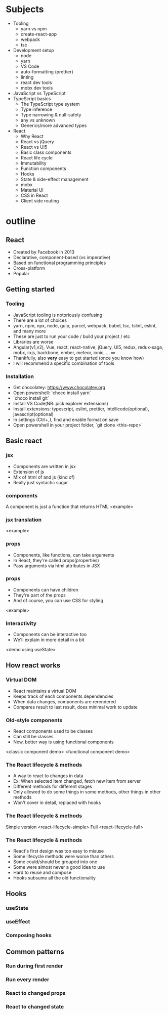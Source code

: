 
* Subjects
- Tooling
  - yarn vs npm
  - create-react-app
  - webpack
  - tsc
- Development setup
  - node
  - yarn
  - VS Code
  - auto-formatting (prettier)
  - linting
  - react dev tools
  - mobx dev tools
- JavaScript vs TypeScript
- TypeScript basics
  - The TypeScript type system
  - Type inference
  - Type narrowing & null-safety
  - any vs unknown
  - Generics/more advanced types
- React
  - Why React
  - React vs jQuery
  - React vs UI5
  - Basic class components
  - React life cycle
  - Immutability
  - Function components
  - Hooks
  - State & side-effect management
  - mobx
  - Material UI
  - CSS in React
  - Client side routing
* outline
** React
- Created by Facebook in 2013
- Declarative, component-based (vs imperative)
- Based on functional programming principles
- Cross-platform
- Popular
** Getting started
*** Tooling
- JavaScript tooling is notoriously confusing
- There are a lot of choices
- yarn, npm, npx, node, gulp, parcel, webpack, babel, tsc, tslint, eslint, and many more
- These are just to run your code / build your project / etc
- Libraries are worse
- Angular(v1,v2), Vue, react, react-native, jQuery, UI5, redux, redux-saga, mobx, rxjs, backbone, ember, meteor, ionic, ... ∞
- Thankfully, also *very* easy to get started (once you know how)
- I will recommend a specific combination of tools
*** Installation
- Get chocolatey: https://www.chocolatey.org
- Open powershell: `choco install yarn`
- `choco install git`
- Install VS Code(NB: pick explorer extensions)
- Install extensions: typescript, eslint, prettier, intellicode(optional), javascript(optional)
- In settings (Ctrl+,), find and enable format on save
- Open powershell in your project folder, `git clone <this-repo>`
** Basic react
*** jsx
 - Components are written in jsx
 - Extension of js
 - Mix of html of and js (kind of)
 - Really just syntactic sugar
*** components
 A component is just a function that returns HTML
 <example>
*** jsx translation
    <example>
*** props
- Components, like functions, can take arguments
- In React, they're called props(properties)
- Pass arguments via html attributes in JSX
*** props
- Components can have children
- They're part of the props
- And of course, you can use CSS for styling
<example>
*** Interactivity
- Components can be interactive too
- We'll explain in more detail in a bit
<demo using useState>
** How react works
*** Virtual DOM
- React maintains a virtual DOM
- Keeps track of each components dependencies
- When data changes, components are rerendered
- Compares result to last result, does minimal work to update
*** Old-style components
- React components used to be classes
- Can still be classes
- New, better way is using functional components
<classic component demo>
<functional component demo>
*** The React lifecycle & methods
- A way to react to changes in data
- Ex: When selected item changed, fetch new item from server
- Different methods for different stages
- Only allowed to do some things in some methods, other things in other methods
- Won't cover in detail, replaced with hooks
*** The React lifecycle & methods
Simple version
<react-lifecycle-simple>
Full
<react-lifecycle-full>
*** The React lifecycle & methods
- React's first design was too easy to misuse
- Some lifecycle methods were worse than others
- Some could/should be grouped into one
- Some were almost never a good idea to use
- Hard to reuse and compose
- Hooks subsume all the old functionality
** Hooks
*** useState
*** useEffect
*** Composing hooks
** Common patterns
*** Run during first render
*** Run every render
*** React to changed props
*** React to changed state
*** 

